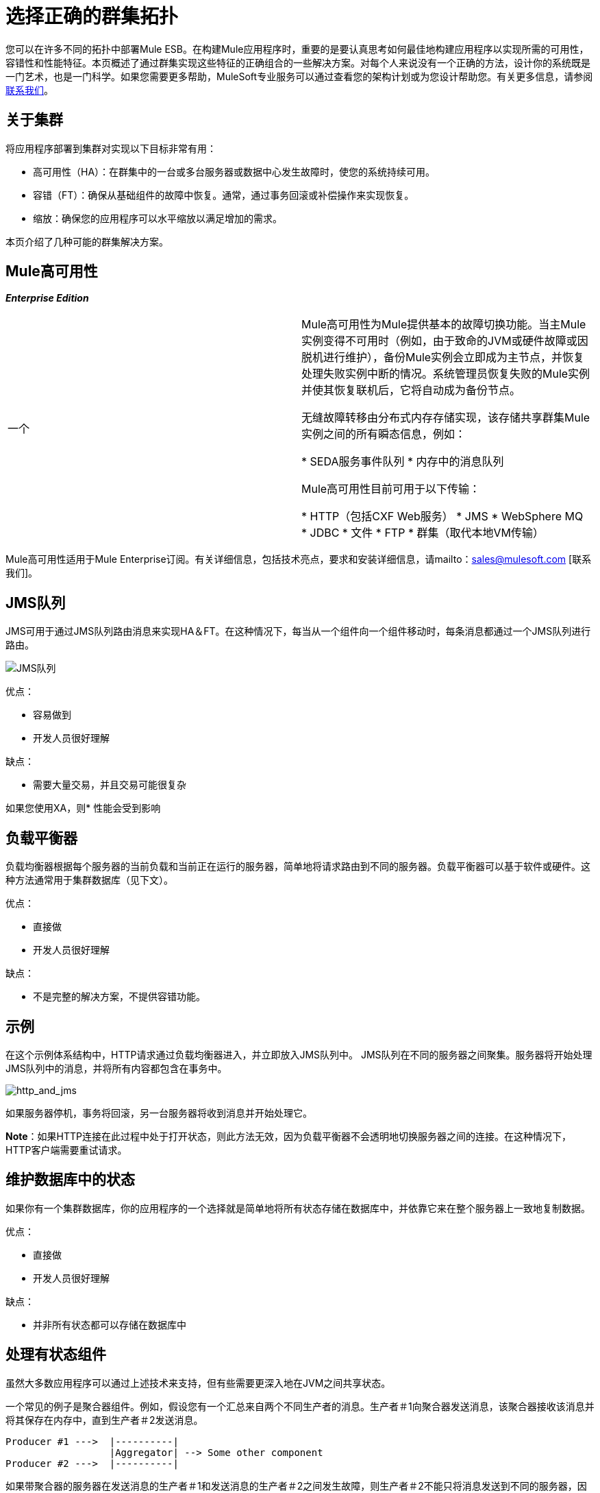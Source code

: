= 选择正确的群集拓扑

:keywords: deploy, esb, amc, cloudhub, on premises, on premise, clusters

您可以在许多不同的拓扑中部署Mule ESB。在构建Mule应用程序时，重要的是要认真思考如何最佳地构建应用程序以实现所需的可用性，容错性和性能特征。本页概述了通过群集实现这些特征的正确组合的一些解决方案。对每个人来说没有一个正确的方法，设计你的系统既是一门艺术，也是一门科学。如果您需要更多帮助，MuleSoft专业服务可以通过查看您的架构计划或为您设计帮助您。有关更多信息，请参阅 http://www.mulesoft.com/contact[联系我们]。

== 关于集群

将应用程序部署到集群对实现以下目标非常有用：

* 高可用性（HA）：在群集中的一台或多台服务器或数据中心发生故障时，使您的系统持续可用。

* 容错（FT）：确保从基础组件的故障中恢复。通常，通过事务回滚或补偿操作来实现恢复。

* 缩放：确保您的应用程序可以水平缩放以满足增加的需求。

本页介绍了几种可能的群集解决方案。

==  Mule高可用性

*_Enterprise Edition_*

[cols="2*"]
|===
一个|
Mule高可用性为Mule提供基本的故障切换功能。当主Mule实例变得不可用时（例如，由于致命的JVM或硬件故障或因脱机进行维护），备份Mule实例会立即成为主节点，并恢复处理失败实例中断的情况。系统管理员恢复失败的Mule实例并使其恢复联机后，它将自动成为备份节点。

无缝故障转移由分布式内存存储实现，该存储共享群集Mule实例之间的所有瞬态信息，例如：

*  SEDA服务事件队列
* 内存中的消息队列

Mule高可用性目前可用于以下传输：

*  HTTP（包括CXF Web服务）
*  JMS
*  WebSphere MQ
*  JDBC
* 文件
*  FTP
* 群集（取代本地VM传输）

| image:HA-arch.png[HA-拱]

|===

Mule高可用性适用于Mule Enterprise订阅。有关详细信息，包括技术亮点，要求和安装详细信息，请mailto：sales@mulesoft.com [联系我们]。

==  JMS队列

JMS可用于通过JMS队列路由消息来实现HA＆FT。在这种情况下，每当从一个组件向一个组件移动时，每条消息都通过一个JMS队列进行路由。

image:jms-queues.png[JMS队列]

优点：

* 容易做到

* 开发人员很好理解

缺点：

* 需要大量交易，并且交易可能很复杂

如果您使用XA，则* 性能会受到影响

== 负载平衡器

负载均衡器根据每个服务器的当前负载和当前正在运行的服务器，简单地将请求路由到不同的服务器。负载平衡器可以基于软件或硬件。这种方法通常用于集群数据库（见下文）。

优点：

* 直接做

* 开发人员很好理解

缺点：

* 不是完整的解决方案，不提供容错功能。

== 示例

在这个示例体系结构中，HTTP请求通过负载均衡器进入，并立即放入JMS队列中。 JMS队列在不同的服务器之间聚集。服务器将开始处理JMS队列中的消息，并将所有内容都包含在事务中。

image:http_and_jms.png[http_and_jms]

如果服务器停机，事务将回滚，另一台服务器将收到消息并开始处理它。

*Note*：如果HTTP连接在此过程中处于打开状态，则此方法无效，因为负载平衡器不会透明地切换服务器之间的连接。在这种情况下，HTTP客户端需要重试请求。

== 维护数据库中的状态

如果你有一个集群数据库，你的应用程序的一个选择就是简单地将所有状态存储在数据库中，并依靠它来在整个服务器上一致地复制数据。

优点：

* 直接做

* 开发人员很好理解

缺点：

* 并非所有状态都可以存储在数据库中

== 处理有状态组件

虽然大多数应用程序可以通过上述技术来支持，但有些需要更深入地在JVM之间共享状态。

一个常见的例子是聚合器组件。例如，假设您有一个汇总来自两个不同生产者的消息。生产者＃1向聚合器发送消息，该聚合器接收该消息并将其保存在内存中，直到生产者＃2发送消息。

[source, code, linenums]
----
Producer #1 --->  |----------|
                  |Aggregator| --> Some other component
Producer #2 --->  |----------|
----

如果带聚合器的服务器在发送消息的生产者＃1和发送消息的生产者＃2之间发生故障，则生产者＃2不能只将消息发送到不同的服务器，因为该服务器不会从生产者＃1发送消息。

解决方案是通过集群软件（如Terracotta，Tangosol Coherence，JGroups等）在不同的机器上共享聚合器组件的状态。通过使用其中一种工具，Producer＃2可以简单地故障转移到不同的服务器。请注意，MuleSoft没有使用这些工具测试Mule，并且不正式支持它们。

优点：

* 适用于所有集群案例

* 也可以作为缓存工作

缺点：

*  MuleSoft没有正式支持

* 需要进行性能调整才能有效地工作

== 相关主题

在设计拓扑结构时，需要记住的其他几个主题超出了本文档的范围：

* 维护地理分布的群集

* 数据分区

*  ACID与BASE交易

* 薪酬和交易
